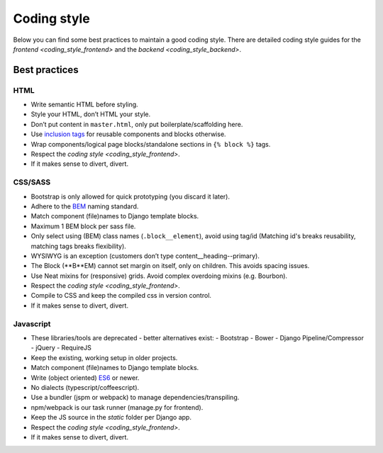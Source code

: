 ============
Coding style
============

Below you can find some best practices to maintain a good coding style. There
are detailed coding style guides for the `frontend <coding_style_frontend>` and
the `backend <coding_style_backend>`.

Best practices
==============

HTML
----

* Write semantic HTML before styling.
* Style your HTML, don’t HTML your style.
* Don’t put content in ``master.html``, only put boilerplate/scaffolding here.
* Use `inclusion tags`_ for reusable components and blocks otherwise.
* Wrap components/logical page blocks/standalone sections in ``{% block %}`` tags.
* Respect the `coding style <coding_style_frontend>`.
* If it makes sense to divert, divert.

.. _inclusion tags: https://docs.djangoproject.com/en/stable/howto/custom-template-tags/#inclusion-tags


CSS/SASS
--------

* Bootstrap is only allowed for quick prototyping (you discard it later).
* Adhere to the `BEM`_ naming standard.
* Match component (file)names to Django template blocks.
* Maximum 1 BEM block per sass file.
* Only select using (BEM) class names (``.block__element``), avoid using tag/id
  (Matching id's breaks reusability, matching tags breaks flexibility).
* WYSIWYG is an exception (customers don’t type content__heading--primary).
* The Block (**B**EM) cannot set margin on itself, only on children. This avoids
  spacing issues.
* Use Neat mixins for (responsive) grids. Avoid complex overdoing mixins (e.g. Bourbon).
* Respect the `coding style <coding_style_frontend>`.
* Compile to CSS and keep the compiled css in version control.
* If it makes sense to divert, divert.

.. _BEM: http://stackoverflow.com/documentation/css/5302/bem#t=201608181228046431355


Javascript
----------

* These libraries/tools are deprecated - better alternatives exist:
  - Bootstrap
  - Bower
  - Django Pipeline/Compressor
  - jQuery
  - RequireJS
* Keep the existing, working setup in older projects.
* Match component (file)names to Django template blocks.
* Write (object oriented) `ES6`_ or newer.
* No dialects (typescript/coffeescript).
* Use a bundler (jspm or webpack) to manage dependencies/transpiling.
* npm/webpack is our task runner (manage.py for frontend).
* Keep the JS source in the `static` folder per Django app.
* Respect the `coding style <coding_style_frontend>`.
* If it makes sense to divert, divert.


.. _ES6: http://es6-features.org/
